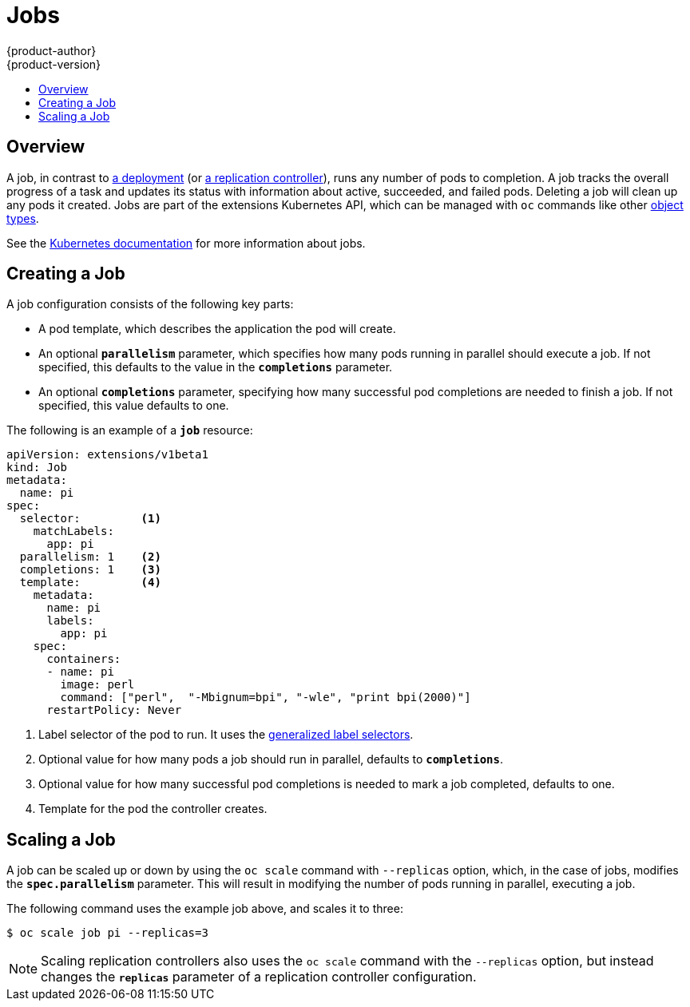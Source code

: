 [[dev-guide-jobs]]
= Jobs
{product-author}
{product-version}
:data-uri:
:icons:
:experimental:
:toc: macro
:toc-title:
:prewrap!:

toc::[]

== Overview
A job, in contrast to
link:../architecture/core_concepts/deployments.html#deployments-and-deployment-configurations[a
deployment] (or
link:../architecture/core_concepts/deployments.html#replication-controllers[a
replication controller]), runs any number of pods to completion. A job tracks the
overall progress of a task and updates its status with information about active,
succeeded, and failed pods. Deleting a job will clean up any pods it created.
Jobs are part of the extensions Kubernetes API, which can be managed with `oc` commands like other
link:../cli_reference/basic_cli_operations.html#object-types[object types].

See the
https://github.com/kubernetes/kubernetes/blob/master/docs/user-guide/jobs.md[Kubernetes
documentation] for more information about jobs.

[[creating-a-job]]

== Creating a Job

A job configuration consists of the following key parts:

- A pod template, which describes the application the pod will create.
- An optional `*parallelism*` parameter, which specifies how many pods running in parallel should execute a job. If not specified, this defaults to
 the value in the `*completions*` parameter.
- An optional `*completions*` parameter, specifying how many successful pod completions are needed to finish a job. If not specified, this value defaults to one.

The following is an example of a `*job*` resource:

====
[source,yaml]
----
apiVersion: extensions/v1beta1
kind: Job
metadata:
  name: pi
spec:
  selector:         <1>
    matchLabels:
      app: pi
  parallelism: 1    <2>
  completions: 1    <3>
  template:         <4>
    metadata:
      name: pi
      labels:
        app: pi
    spec:
      containers:
      - name: pi
        image: perl
        command: ["perl",  "-Mbignum=bpi", "-wle", "print bpi(2000)"]
      restartPolicy: Never
----

1. Label selector of the pod to run. It uses the https://github.com/kubernetes/kubernetes/blob/master/docs/user-guide/labels.md#label-selectors[generalized label selectors].
2. Optional value for how many pods a job should run in parallel, defaults to `*completions*`.
3. Optional value for how many successful pod completions is needed to mark a job completed, defaults to one.
4. Template for the pod the controller creates.
====


[[scaling-a-job]]

== Scaling a Job

A job can be scaled up or down by using the `oc scale` command with `--replicas`
option, which, in the case of jobs, modifies the `*spec.parallelism*` parameter.
This will result in modifying the number of pods running in parallel, executing
a job.

The following command uses the example job above, and scales it to three:

====
----
$ oc scale job pi --replicas=3
----
====

[NOTE]
Scaling replication controllers also uses the `oc scale` command with the
`--replicas` option, but instead changes the `*replicas*` parameter of a
replication controller configuration.
